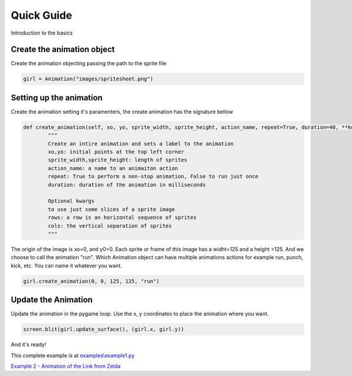 Quick Guide
===========
Introduction to the basics

.. image:: /examples/images/spritesheet.png

Create the animation object
-----
Create the animation objecting passing the path to the sprite file

.. code-block:: python

    girl = Animation("images/spritesheet.png")

Setting up the animation
-----
Create the animation setting it's paramenters, the create animation has the signature bellow

.. code-block:: python

    def create_animation(self, xo, yo, sprite_width, sprite_height, action_name, repeat=True, duration=40, **kwargs):
            """
            Create an intire animation and sets a label to the animation
            xo,yo: initial points at the top left corner
            sprite_width,sprite_height: length of sprites
            action_name: a name to an animaiton action
            repeat: True to perform a non-stop animation, False to run just once
            duration: duration of the animation in milliseconds

            Optional kwargs
            to use just some slices of a sprite image
            rows: a row is an horizontal sequence of sprites
            cols: the vertical separation of sprites
            """

The origin of the image is xo=0, and y0=0. Each sprite or frame of this image has a widht=125 and a height =125. And we choose to call the animation "run". Which Animation object can have multiple animations actions for example run, punch, kick, etc. You can name it whatever you want.

.. code-block:: python

    girl.create_animation(0, 0, 125, 125, "run")

Update the Animation
---------------
Update the animation in the pygame loop. Use the x, y coordinates to place the animation where you want. 

.. code-block:: python

    screen.blit(girl.update_surface(), (girl.x, girl.y))

And it's ready!

.. image:: /examples/images/showcase.gif

This complete example is at `examples\\example1.py <https://github.com/estevaofon/pyanimation/blob/master/examples/example1.py>`_

`Example 2 - Animation of the Link from Zelda <https://github.com/estevaofon/pyanimation/blob/master/docs/tutorial-2.rst>`_
